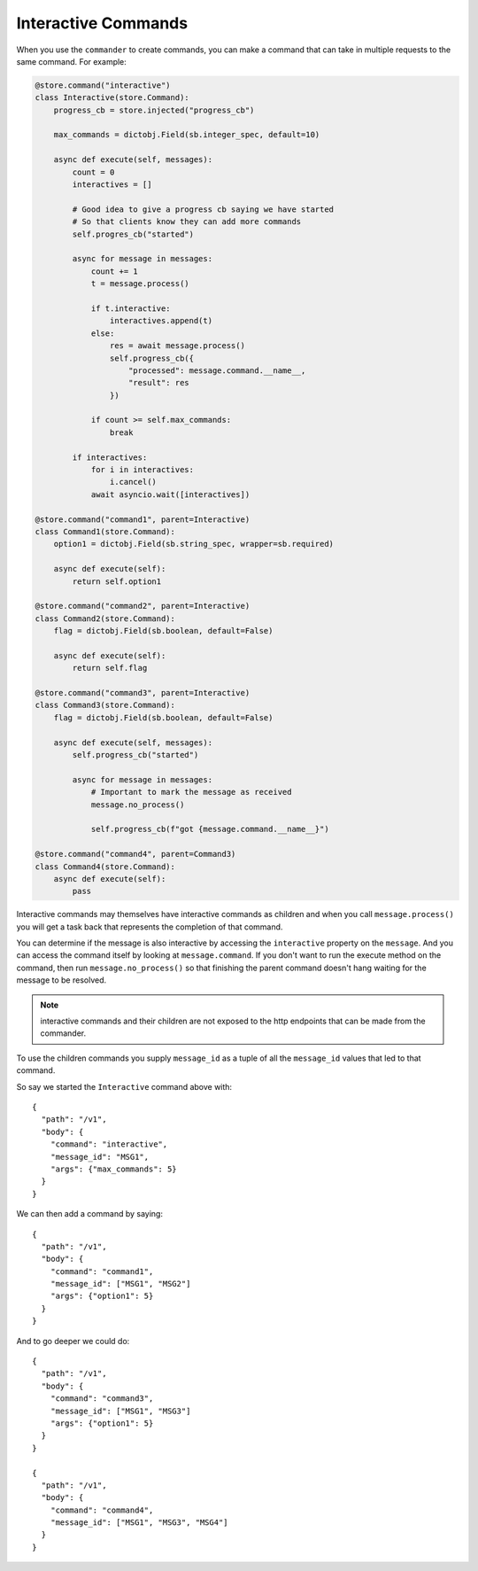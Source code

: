 Interactive Commands
====================

When you use the ``commander`` to create commands, you can make a command that
can take in multiple requests to the same command. For example:

.. code-block:: python

    @store.command("interactive")
    class Interactive(store.Command):
        progress_cb = store.injected("progress_cb")

        max_commands = dictobj.Field(sb.integer_spec, default=10)

        async def execute(self, messages):
            count = 0
            interactives = []

            # Good idea to give a progress cb saying we have started
            # So that clients know they can add more commands
            self.progres_cb("started")

            async for message in messages:
                count += 1
                t = message.process()

                if t.interactive:
                    interactives.append(t)
                else:
                    res = await message.process()
                    self.progress_cb({
                        "processed": message.command.__name__,
                        "result": res
                    })

                if count >= self.max_commands:
                    break

            if interactives:
                for i in interactives:
                    i.cancel()
                await asyncio.wait([interactives])

    @store.command("command1", parent=Interactive)
    class Command1(store.Command):
        option1 = dictobj.Field(sb.string_spec, wrapper=sb.required)

        async def execute(self):
            return self.option1

    @store.command("command2", parent=Interactive)
    class Command2(store.Command):
        flag = dictobj.Field(sb.boolean, default=False)

        async def execute(self):
            return self.flag

    @store.command("command3", parent=Interactive)
    class Command3(store.Command):
        flag = dictobj.Field(sb.boolean, default=False)

        async def execute(self, messages):
            self.progress_cb("started")

            async for message in messages:
                # Important to mark the message as received
                message.no_process()

                self.progress_cb(f"got {message.command.__name__}")

    @store.command("command4", parent=Command3)
    class Command4(store.Command):
        async def execute(self):
            pass

Interactive commands may themselves have interactive commands as children and
when you call ``message.process()`` you will get a task back that represents
the completion of that command.

You can determine if the message is also interactive by accessing the
``interactive`` property on the ``message``. And you can access the command
itself by looking at ``message.command``. If you don't want to run the execute
method on the command, then run ``message.no_process()`` so that finishing the
parent command doesn't hang waiting for the message to be resolved.

.. note:: interactive commands and their children are not exposed to the http
    endpoints that can be made from the commander.

To use the children commands you supply ``message_id`` as a tuple of all the
``message_id`` values that led to that command.

So say we started the ``Interactive`` command above with::

    {
      "path": "/v1",
      "body": {
        "command": "interactive",
        "message_id": "MSG1", 
        "args": {"max_commands": 5}
      }
    }

We can then add a command by saying::

    {
      "path": "/v1",
      "body": {
        "command": "command1",
        "message_id": ["MSG1", "MSG2"]
        "args": {"option1": 5}
      }
    }

And to go deeper we could do::

    {
      "path": "/v1",
      "body": {
        "command": "command3",
        "message_id": ["MSG1", "MSG3"]
        "args": {"option1": 5}
      }
    }

    {
      "path": "/v1",
      "body": {
        "command": "command4",
        "message_id": ["MSG1", "MSG3", "MSG4"]
      }
    }
